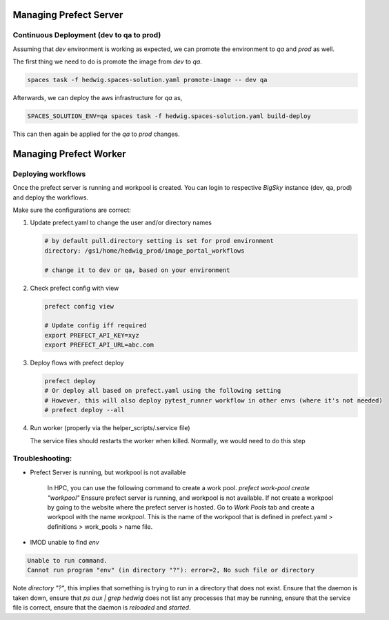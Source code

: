 Managing Prefect Server
=======================


Continuous Deployment (dev to qa to prod)
-----------------------------------------

Assuming that `dev` environment is working as expected, we can promote the environment to `qa` and `prod` as well.

The first thing we need to do is promote the image from `dev` to `qa`.

.. code-block::

   spaces task -f hedwig.spaces-solution.yaml promote-image -- dev qa

Afterwards, we can deploy the aws infrastructure for `qa` as,

.. code-block::

   SPACES_SOLUTION_ENV=qa spaces task -f hedwig.spaces-solution.yaml build-deploy

This can then again be applied for the `qa` to `prod` changes.

Managing Prefect Worker
=======================

Deploying workflows
-------------------

Once the prefect server is running and workpool is created. You can login to respective *BigSky* instance (dev, qa, prod) and deploy the workflows.

Make sure the configurations are correct:

1. Update prefect.yaml to change the user and/or directory names

   .. code-block::

      # by default pull.directory setting is set for prod environment
      directory: /gs1/home/hedwig_prod/image_portal_workflows

      # change it to dev or qa, based on your environment

2. Check prefect config with view

   .. code-block::

      prefect config view

      # Update config iff required
      export PREFECT_API_KEY=xyz
      export PREFECT_API_URL=abc.com

3. Deploy flows with prefect deploy

   .. code-block::

      prefect deploy
      # Or deploy all based on prefect.yaml using the following setting
      # However, this will also deploy pytest_runner workflow in other envs (where it's not needed)
      # prefect deploy --all

4. Run worker (properly via the helper_scripts/.service file)

   The service files should restarts the worker when killed. Normally, we would need to do this step


Troubleshooting:
--------------------------------------------------------

- Prefect Server is running, but workpool is not available

   In HPC, you can use the following command to create a work pool.
   `prefect work-pool create "workpool"`
   Enssure prefect server is running, and workpool is not available. If not create a workpool by going to the website where the prefect server is hosted. Go to `Work Pools` tab and create a workpool with the name `workpool`. This is the name of the workpool that is defined in prefect.yaml > definitions > work_pools > name file.

- IMOD unable to find `env`

.. code-block::

   Unable to run command.
   Cannot run program "env" (in directory "?"): error=2, No such file or directory

Note `directory "?"`, this implies that something is trying to run in a directory that does not exist. Ensure that the daemon is taken down, ensure that `ps aux | grep hedwig` does not list any processes that may be running, ensure that the service file is correct, ensure that the daemon is `reloaded` and `started`.


